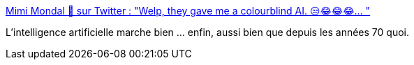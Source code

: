 :jbake-type: post
:jbake-status: published
:jbake-title: Mimi Mondal 🧸 sur Twitter : "Welp, they gave me a colourblind AI. 😒😂😂😂… "
:jbake-tags: ia,citation,humour,critique,_mois_sept.,_année_2019
:jbake-date: 2019-09-20
:jbake-depth: ../
:jbake-uri: shaarli/1568970831000.adoc
:jbake-source: https://nicolas-delsaux.hd.free.fr/Shaarli?searchterm=https%3A%2F%2Ftwitter.com%2FMiminality%2Fstatus%2F1174427517953949698&searchtags=ia+citation+humour+critique+_mois_sept.+_ann%C3%A9e_2019
:jbake-style: shaarli

https://twitter.com/Miminality/status/1174427517953949698[Mimi Mondal 🧸 sur Twitter : "Welp, they gave me a colourblind AI. 😒😂😂😂… "]

L'intelligence artificielle marche bien ... enfin, aussi bien que depuis les années 70 quoi.

